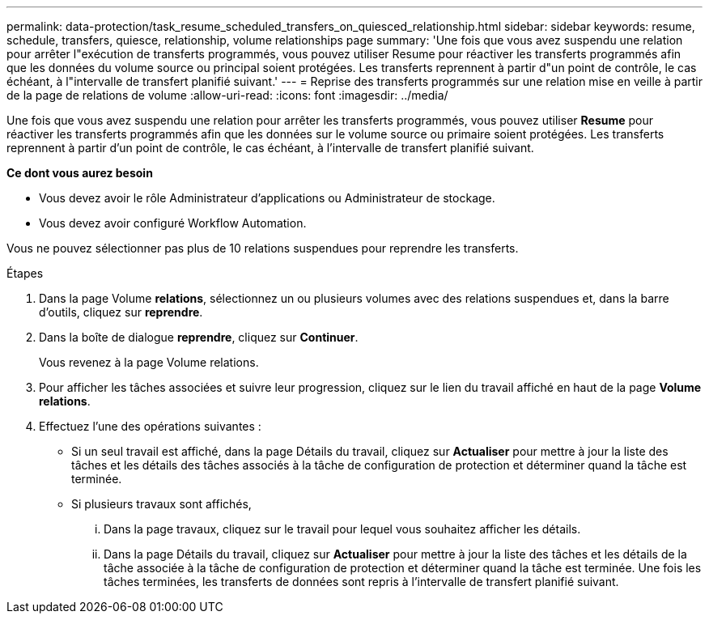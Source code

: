 ---
permalink: data-protection/task_resume_scheduled_transfers_on_quiesced_relationship.html 
sidebar: sidebar 
keywords: resume, schedule, transfers, quiesce, relationship, volume relationships page 
summary: 'Une fois que vous avez suspendu une relation pour arrêter l"exécution de transferts programmés, vous pouvez utiliser Resume pour réactiver les transferts programmés afin que les données du volume source ou principal soient protégées. Les transferts reprennent à partir d"un point de contrôle, le cas échéant, à l"intervalle de transfert planifié suivant.' 
---
= Reprise des transferts programmés sur une relation mise en veille à partir de la page de relations de volume
:allow-uri-read: 
:icons: font
:imagesdir: ../media/


[role="lead"]
Une fois que vous avez suspendu une relation pour arrêter les transferts programmés, vous pouvez utiliser *Resume* pour réactiver les transferts programmés afin que les données sur le volume source ou primaire soient protégées. Les transferts reprennent à partir d'un point de contrôle, le cas échéant, à l'intervalle de transfert planifié suivant.

*Ce dont vous aurez besoin*

* Vous devez avoir le rôle Administrateur d'applications ou Administrateur de stockage.
* Vous devez avoir configuré Workflow Automation.


Vous ne pouvez sélectionner pas plus de 10 relations suspendues pour reprendre les transferts.

.Étapes
. Dans la page Volume *relations*, sélectionnez un ou plusieurs volumes avec des relations suspendues et, dans la barre d'outils, cliquez sur *reprendre*.
. Dans la boîte de dialogue *reprendre*, cliquez sur *Continuer*.
+
Vous revenez à la page Volume relations.

. Pour afficher les tâches associées et suivre leur progression, cliquez sur le lien du travail affiché en haut de la page *Volume relations*.
. Effectuez l'une des opérations suivantes :
+
** Si un seul travail est affiché, dans la page Détails du travail, cliquez sur *Actualiser* pour mettre à jour la liste des tâches et les détails des tâches associés à la tâche de configuration de protection et déterminer quand la tâche est terminée.
** Si plusieurs travaux sont affichés,
+
... Dans la page travaux, cliquez sur le travail pour lequel vous souhaitez afficher les détails.
... Dans la page Détails du travail, cliquez sur *Actualiser* pour mettre à jour la liste des tâches et les détails de la tâche associée à la tâche de configuration de protection et déterminer quand la tâche est terminée.
Une fois les tâches terminées, les transferts de données sont repris à l'intervalle de transfert planifié suivant.





